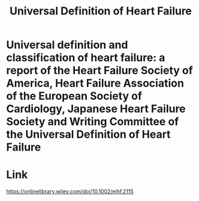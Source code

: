 :PROPERTIES:
:ID:       3868d913-1639-4253-ae29-d7308978dda7
:END:
#+title: Universal Definition of Heart Failure

* Universal definition and classification of heart failure: a report of the Heart Failure Society of America, Heart Failure Association of the European Society of Cardiology, Japanese Heart Failure Society and Writing Committee of the Universal Definition of Heart Failure

* Link
  https://onlinelibrary.wiley.com/doi/10.1002/ejhf.2115
